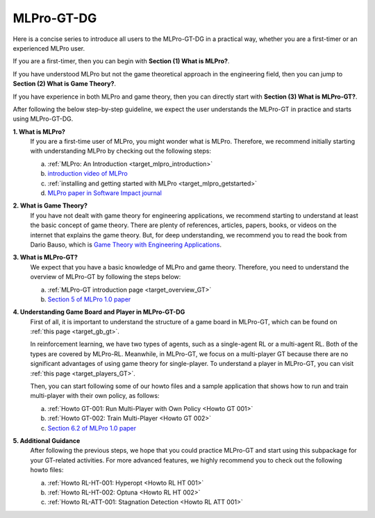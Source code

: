 MLPro-GT-DG
-------------------

Here is a concise series to introduce all users to the MLPro-GT-DG in a practical way, whether you are a first-timer or an experienced MLPro user.

If you are a first-timer, then you can begin with **Section (1) What is MLPro?**.

If you have understood MLPro but not the game theoretical approach in the engineering field, then you can jump to **Section (2) What is Game Theory?**.

If you have experience in both MLPro and game theory, then you can directly start with **Section (3) What is MLPro-GT?**.

After following the below step-by-step guideline, we expect the user understands the MLPro-GT in practice and starts using MLPro-GT-DG.

**1. What is MLPro?**
   If you are a first-time user of MLPro, you might wonder what is MLPro.
   Therefore, we recommend initially starting with understanding MLPro by checking out the following steps:

   (a) :ref:`MLPro: An Introduction <target_mlpro_introduction>`

   (b) `introduction video of MLPro <https://ars.els-cdn.com/content/image/1-s2.0-S2665963822001051-mmc1.mp4>`_

   (c) :ref:`installing and getting started with MLPro <target_mlpro_getstarted>`

   (d) `MLPro paper in Software Impact journal <https://doi.org/10.1016/j.simpa.2022.100421>`_

**2. What is Game Theory?**
   If you have not dealt with game theory for engineering applications, we recommend starting to understand at least the basic concept of game theory.
   There are plenty of references, articles, papers, books, or videos on the internet that explains the game theory.
   But, for deep understanding, we recommend you to read the book from Dario Bauso, which is `Game Theory with Engineering Applications <https://dl.acm.org/doi/10.5555/2948750>`_.

**3. What is MLPro-GT?**
   We expect that you have a basic knowledge of MLPro and game theory.
   Therefore, you need to understand the overview of MLPro-GT by following the steps below:

   (a) :ref:`MLPro-GT introduction page <target_overview_GT>`

   (b) `Section 5 of MLPro 1.0 paper <https://doi.org/10.1016/j.mlwa.2022.100341>`_

**4. Understanding Game Board and Player in MLPro-GT-DG**
   First of all, it is important to understand the structure of a game board in MLPro-GT, which can be found on :ref:`this page <target_gb_gt>`.

   In reinforcement learning, we have two types of agents, such as a single-agent RL or a multi-agent RL. Both of the types are covered by MLPro-RL.
   Meanwhile, in MLPro-GT, we focus on a multi-player GT because there are no significant advantages of using game theory for single-player.
   To understand a player in MLPro-GT, you can visit :ref:`this page <target_players_GT>`.

   Then, you can start following some of our howto files and a sample application that shows how to run and train multi-player with their own policy, as follows:

   (a) :ref:`Howto GT-001: Run Multi-Player with Own Policy <Howto GT 001>`

   (b) :ref:`Howto GT-002: Train Multi-Player <Howto GT 002>`

   (c) `Section 6.2 of MLPro 1.0 paper <https://doi.org/10.1016/j.mlwa.2022.100341>`_

**5. Additional Guidance**
   After following the previous steps, we hope that you could practice MLPro-GT and start using this subpackage for your GT-related activities.
   For more advanced features, we highly recommend you to check out the following howto files:

   (a) :ref:`Howto RL-HT-001: Hyperopt <Howto RL HT 001>`

   (b) :ref:`Howto RL-HT-002: Optuna <Howto RL HT 002>`

   (c) :ref:`Howto RL-ATT-001: Stagnation Detection <Howto RL ATT 001>`
